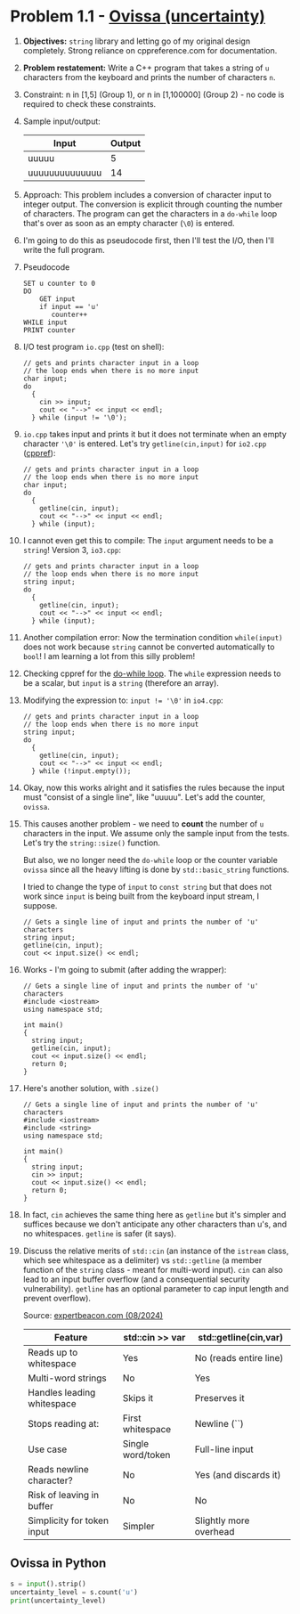 #+STARTUP: overview hideblocks indent entitiespretty: 
* Problem 1.1 - [[https://open.kattis.com/problems/ovissa][Ovissa (uncertainty)]]
#+OPTIONS: toc:nil num:nil ^:nil: 

1. *Objectives:* ~string~ library and letting go of my original design
   completely. Strong reliance on cppreference.com for documentation.

2. *Problem restatement:* Write a C++ program that takes a string of =u=
   characters from the keyboard and prints the number of characters =n=.

3. Constraint: n in [1,5] (Group 1), or n in [1,100000] (Group 2) - no
   code is required to check these constraints.

4. Sample input/output:

   | Input          | Output |
   |----------------+--------|
   | uuuuu          |      5 |
   | uuuuuuuuuuuuuu |     14 |

5. Approach: This problem includes a conversion of character input to
   integer output. The conversion is explicit through counting the
   number of characters. The program can get the characters in a
   ~do-while~ loop that's over as soon as an empty character (~\0~) is
   entered.

6. I'm going to do this as pseudocode first, then I'll test the I/O,
   then I'll write the full program.

7. Pseudocode
   #+begin_example
   SET u counter to 0
   DO
       GET input
       if input == 'u'
          counter++
   WHILE input
   PRINT counter
   #+end_example

8. I/O test program =io.cpp= (test on shell):
   #+begin_src C++ :tangle ../src/io.cpp :main yes :includes <iostream> :namespaces std :results none
     // gets and prints character input in a loop
     // the loop ends when there is no more input
     char input;
     do
       {
         cin >> input;
         cout << "-->" << input << endl;
       } while (input != '\0');
   #+end_src

9. =io.cpp= takes input and prints it but it does not terminate when an
   empty character ~'\0'~ is entered. Let's try =getline(cin,input)= for
   =io2.cpp= ([[https://en.cppreference.com/w/cpp/string/basic_string/getline][cppref]]):
   #+begin_src C++ :tangle ../src/io2.cpp :main yes :includes <iostream> <string> :namespaces std :results none
     // gets and prints character input in a loop
     // the loop ends when there is no more input
     char input;
     do
       {
         getline(cin, input);
         cout << "-->" << input << endl;
       } while (input);
   #+end_src

10. I cannot even get this to compile: The =input= argument needs to be a
    ~string~! Version 3, =io3.cpp=:
    #+begin_src C++ :tangle ../src/io3.cpp :main yes :includes <iostream> <string> :namespaces std :results none
      // gets and prints character input in a loop
      // the loop ends when there is no more input
      string input;
      do
        {
          getline(cin, input);
          cout << "-->" << input << endl;
        } while (input);
    #+end_src

11. Another compilation error: Now the termination condition
    =while(input)= does not work because ~string~ cannot be converted
    automatically to ~bool~! I am learning a lot from this silly problem!

12. Checking cppref for the [[https://cppreference.com/w/c/language/do.html][do-while loop]]. The ~while~ expression needs to
    be a scalar, but =input= is a ~string~ (therefore an array).

13. Modifying the expression to: ~input != '\0'~ in =io4.cpp=:
    #+begin_src C++ :tangle ../src/io4.cpp :main yes :includes <iostream> <string> :namespaces std :results none
      // gets and prints character input in a loop
      // the loop ends when there is no more input
      string input;
      do
        {
          getline(cin, input);
          cout << "-->" << input << endl;
        } while (!input.empty());
    #+end_src

14. Okay, now this works alright and it satisfies the rules because the
    input must "consist of a single line", like "uuuuu". Let's add the
    counter, =ovissa=.

15. This causes another problem - we need to *count* the number of =u=
    characters in the input. We assume only the sample input from the
    tests. Let's try the ~string::size()~ function.

    But also, we no longer need the ~do-while~ loop or the counter
    variable =ovissa= since all the heavy lifting is done by
    ~std::basic_string~ functions.

    I tried to change the type of =input= to ~const string~ but that does
    not work since =input= is being built from the keyboard input
    stream, I suppose.

    #+begin_src C++ :tangle ../src/io5.cpp :main yes :includes <iostream> <string> :namespaces std :results none
      // Gets a single line of input and prints the number of 'u' characters
      string input;
      getline(cin, input);
      cout << input.size() << endl;
    #+end_src

16. Works - I'm going to submit (after adding the wrapper):
    #+begin_src C++ :main no :includes :results none
      // Gets a single line of input and prints the number of 'u' characters
      #include <iostream>
      using namespace std;

      int main()
      {
        string input;
        getline(cin, input);
        cout << input.size() << endl;
        return 0;
      }
    #+end_src

17. Here's another solution, with ~.size()~
    #+begin_src C++ :tangle ../src/io6.cpp :main no :includes :results none
      // Gets a single line of input and prints the number of 'u' characters
      #include <iostream>
      #include <string>
      using namespace std;

      int main()
      {
        string input;
        cin >> input;
        cout << input.size() << endl;
        return 0;
      }
    #+end_src

18. In fact, ~cin~ achieves the same thing here as ~getline~ but it's
    simpler and suffices because we don't anticipate any other
    characters than u's, and no whitespaces. ~getline~ is safer (it
    says).

19. Discuss the relative merits of ~std::cin~ (an instance of the
    ~istream~ class, which see whitespace as a delimiter) vs
    ~std::getline~ (a member function of the ~string~ class - meant for
    multi-word input). ~cin~ can also lead to an input buffer overflow
    (and a consequential security vulnerability). ~getline~ has an
    optional parameter to cap input length and prevent overflow).

    Source: [[https://expertbeacon.com/getline-in-c-an-in-depth-guide-to-cin-getline/][expertbeacon.com (08/2024)]]

    | Feature                      | std::cin >> var   | std::getline(cin,var)  |
    |------------------------------+-------------------+------------------------|
    | Reads up to whitespace       | Yes               | No (reads entire line) |
    | Multi-word strings           | No                | Yes                    |
    | Handles leading whitespace   | Skips it          | Preserves it           |
    | Stops reading at:            | First whitespace  | Newline (`\n`)         |
    | Use case                     | Single word/token | Full-line input        |
    | Reads newline character?     | No                | Yes (and discards it)  |
    | Risk of leaving \n in buffer | No                | No                     |
    | Simplicity for token input   | Simpler           | Slightly more overhead |

** Ovissa in Python

#+begin_src python :tangle ../src/ovissa.py
  s = input().strip()
  uncertainty_level = s.count('u')
  print(uncertainty_level)
#+end_src
